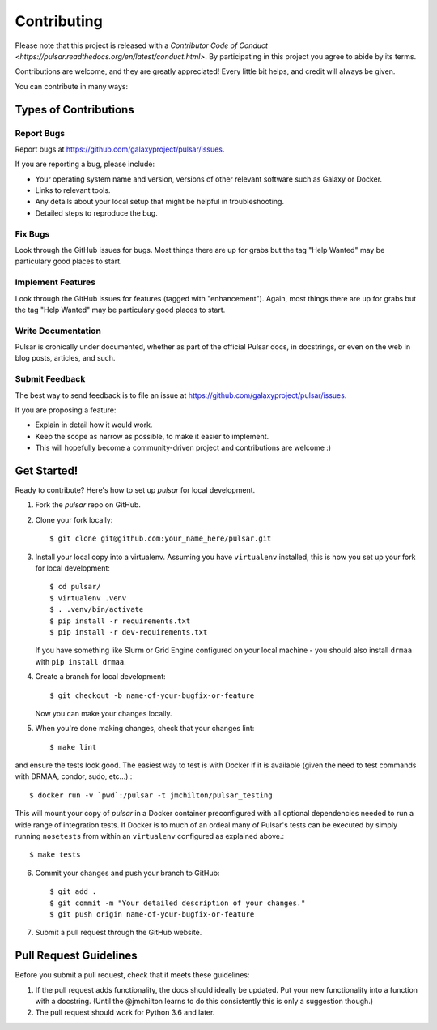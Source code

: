 ============
Contributing
============

Please note that this project is released with a `Contributor Code of Conduct
<https://pulsar.readthedocs.org/en/latest/conduct.html>`. By participating in
this project you agree to abide by its terms.

Contributions are welcome, and they are greatly appreciated! Every
little bit helps, and credit will always be given.

You can contribute in many ways:

Types of Contributions
----------------------

Report Bugs
~~~~~~~~~~~

Report bugs at https://github.com/galaxyproject/pulsar/issues.

If you are reporting a bug, please include:

* Your operating system name and version, versions of other relevant software 
  such as Galaxy or Docker.
* Links to relevant tools.
* Any details about your local setup that might be helpful in troubleshooting.
* Detailed steps to reproduce the bug.

Fix Bugs
~~~~~~~~

Look through the GitHub issues for bugs. Most things there are up for grabs
but the tag "Help Wanted" may be particulary good places to start.

Implement Features
~~~~~~~~~~~~~~~~~~

Look through the GitHub issues for features (tagged with "enhancement").
Again, most things there are up for grabs but the tag "Help Wanted" may be
particulary good places to start.

Write Documentation
~~~~~~~~~~~~~~~~~~~

Pulsar is cronically under documented, whether as part of the
official Pulsar docs, in docstrings, or even on the web in blog posts,
articles, and such.

Submit Feedback
~~~~~~~~~~~~~~~

The best way to send feedback is to file an issue at https://github.com/galaxyproject/pulsar/issues.

If you are proposing a feature:

* Explain in detail how it would work.
* Keep the scope as narrow as possible, to make it easier to implement.
* This will hopefully become a community-driven project and contributions
  are welcome :)

Get Started!
------------

Ready to contribute? Here's how to set up `pulsar` for local development.

1. Fork the `pulsar` repo on GitHub.
2. Clone your fork locally::

    $ git clone git@github.com:your_name_here/pulsar.git

3. Install your local copy into a virtualenv. Assuming you have ``virtualenv`` installed, this is how you set up your fork for local development::

    $ cd pulsar/
    $ virtualenv .venv
    $ . .venv/bin/activate
    $ pip install -r requirements.txt 
    $ pip install -r dev-requirements.txt

   If you have something like Slurm or Grid Engine configured on your local machine - you should also install ``drmaa`` with ``pip install drmaa``.

4. Create a branch for local development::

    $ git checkout -b name-of-your-bugfix-or-feature

   Now you can make your changes locally.

5. When you're done making changes, check that your changes lint::

    $ make lint

and ensure the tests look good. The easiest way to test is with Docker if it is
available (given the need to test commands with DRMAA, condor, sudo, etc...).::

    $ docker run -v `pwd`:/pulsar -t jmchilton/pulsar_testing

This will mount your copy of `pulsar` in a Docker container preconfigured with all
optional dependencies needed to run a wide range of integration tests. If Docker
is to much of an ordeal many of Pulsar's tests can be executed by simply running 
``nosetests`` from within an ``virtualenv`` configured as explained above.::

    $ make tests

6. Commit your changes and push your branch to GitHub::

    $ git add .
    $ git commit -m "Your detailed description of your changes."
    $ git push origin name-of-your-bugfix-or-feature

7. Submit a pull request through the GitHub website.

Pull Request Guidelines
-----------------------

Before you submit a pull request, check that it meets these guidelines:

1. If the pull request adds functionality, the docs should ideally be updated.
   Put your new functionality into a function with a docstring. (Until the
   @jmchilton learns to do this consistently this is only a suggestion though.)
2. The pull request should work for Python 3.6 and later.
